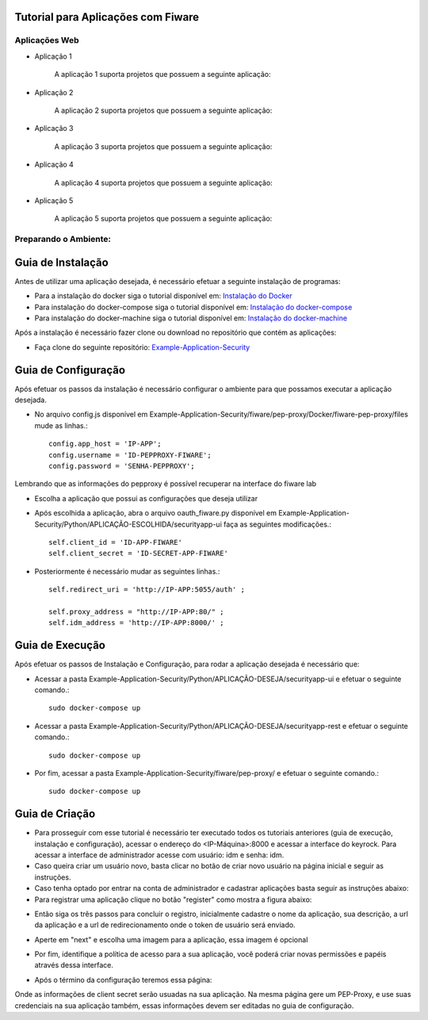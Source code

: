Tutorial para Aplicações com Fiware
===================================

Aplicações Web
^^^^^^^^^^^^^^
   
- Aplicação 1

   A aplicação 1 suporta projetos que possuem a seguinte aplicação:

   .. image:: documentacao-vm/source/imagens/app1.png 

- Aplicação 2

   A aplicação 2 suporta projetos que possuem a seguinte aplicação:

   .. image:: documentacao-vm/source/imagens/app2.png 

- Aplicação 3

   A aplicação 3 suporta projetos que possuem a seguinte aplicação:

   .. image:: documentacao-vm/source/imagens/app3.png  

- Aplicação 4

   A aplicação 4 suporta projetos que possuem a seguinte aplicação:

   .. image:: documentacao-vm/source/imagens/app4.png
 
- Aplicação 5

   A aplicação 5 suporta projetos que possuem a seguinte aplicação:

   .. image:: documentacao-vm/source/imagens/app5.png 


Preparando o Ambiente:
^^^^^^^^^^^^^^^^^^^^^^

Guia de Instalação
==================

Antes de utilizar uma aplicação desejada, é necessário efetuar a seguinte instalação de programas:

- Para a instalação do docker siga o tutorial disponível em: `Instalação do Docker <https://www.digitalocean.com/community/tutorials/como-instalar-e-usar-o-docker-no-ubuntu-16-04-pt>`_

- Para instalação do docker-compose siga o tutorial disponível em: `Instalação do docker-compose <https://www.digitalocean.com/community/tutorials/how-to-install-docker-compose-on-ubuntu-16-04>`_

- Para instalação do docker-machine siga o tutorial disponível em: `Instalação do docker-machine <https://www.digitalocean.com/community/tutorials/how-to-provision-and-manage-remote-docker-hosts-with-docker-machine-on-ubuntu-16-04>`_

Após a instalação é necessário fazer clone ou download no repositório que contém as aplicações:

- Faça clone do seguinte repositório: `Example-Application-Security <https://IreneGinani@projetos.imd.ufrn.br/SmartMetropolis-InfraestruturaGroup/Example-Application-Security.git>`_


Guia de Configuração
====================

Após efetuar os passos da instalação é necessário configurar o ambiente para que possamos executar a aplicação desejada.

- No arquivo config.js disponível em Example-Application-Security/fiware/pep-proxy/Docker/fiware-pep-proxy/files mude as linhas.::

	config.app_host = 'IP-APP';
	config.username = 'ID-PEPPROXY-FIWARE';
	config.password = 'SENHA-PEPPROXY';

Lembrando que as informações do pepproxy é possível recuperar na interface do fiware lab

- Escolha a aplicação que possui as configurações que deseja utilizar
- Após escolhida a aplicação, abra o arquivo oauth_fiware.py disponível em Example-Application-Security/Python/APLICAÇÃO-ESCOLHIDA/securityapp-ui faça as seguintes modificações.::
	
	self.client_id = 'ID-APP-FIWARE'  
        self.client_secret = 'ID-SECRET-APP-FIWARE'

- Posteriormente é necessário mudar as seguintes linhas.::

	self.redirect_uri = 'http://IP-APP:5055/auth' ;

        self.proxy_address = "http://IP-APP:80/" ;
        self.idm_address = 'http://IP-APP:8000/' ;


Guia de Execução
================

Após efetuar os passos de Instalação e Configuração, para rodar a aplicação desejada é necessário que:

- Acessar a pasta Example-Application-Security/Python/APLICAÇÃO-DESEJA/securityapp-ui e efetuar o seguinte comando.::
	
	sudo docker-compose up

- Acessar a pasta Example-Application-Security/Python/APLICAÇÃO-DESEJA/securityapp-rest e efetuar o seguinte comando.::

	sudo docker-compose up

- Por fim, acessar a pasta Example-Application-Security/fiware/pep-proxy/ e efetuar o seguinte comando.::

	sudo docker-compose up


Guia de Criação
===============

- Para prosseguir com esse tutorial é necessário ter executado todos os tutoriais anteriores (guia de execução, instalação e configuração), acessar o endereço do <IP-Máquina>:8000 e acessar a interface do keyrock. Para acessar a interface de administrador acesse com usuário: idm e senha: idm. 
- Caso queira criar um usuário novo, basta clicar no botão de criar novo usuário na página inicial e seguir as instruções.
- Caso tenha optado por entrar na conta de administrador e cadastrar aplicações basta seguir as instruções abaixo: 
- Para registrar uma aplicação clique no botão "register" como mostra a figura abaixo: 
.. image:: documentacao-vm/source/imagens/registro-app.png
- Então siga os três passos para concluir o registro, inicialmente cadastre o nome da aplicação, sua descrição, a url da aplicação e a url de redirecionamento onde o token de usuário será enviado.
.. image:: documentacao-vm/source/imagens/info-registro.png
- Aperte em "next" e escolha uma imagem para a aplicação, essa imagem é opcional
.. image:: documentacao-vm/source/imagens/exibir-aplicacao.png
- Por fim, identifique a política de acesso para a sua aplicação, você poderá criar novas permissões e papéis através dessa interface.
.. image:: documentacao-vm/source/imagens/developer-portal.png    
- Após o término da configuração teremos essa página:
.. image:: documentacao-vm/source/imagens/infos-cadastradas.png
Onde as informações de client secret serão usuadas na sua aplicação. Na mesma página gere um PEP-Proxy, e use suas credenciais na sua aplicação também, essas informações devem ser editadas no guia de configuração.
